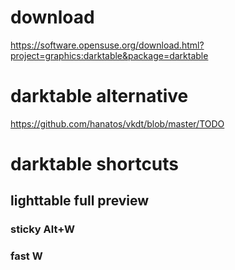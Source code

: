 * download
  https://software.opensuse.org/download.html?project=graphics:darktable&package=darktable
* darktable alternative
  https://github.com/hanatos/vkdt/blob/master/TODO
* darktable shortcuts
** lighttable full preview
*** sticky Alt+W 
*** fast W
